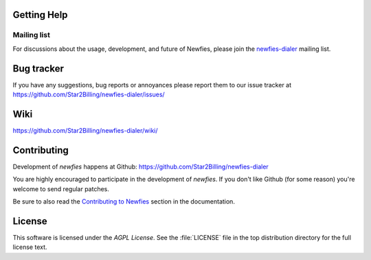 .. _getting-help:

Getting Help
============

.. _mailing-list:

Mailing list
------------

For discussions about the usage, development, and future of Newfies,
please join the `newfies-dialer`_ mailing list. 

.. _`newfies-dialer`: http://groups.google.com/group/newfies-dialer

.. _bug-tracker:

Bug tracker
===========

If you have any suggestions, bug reports or annoyances please report them
to our issue tracker at https://github.com/Star2Billing/newfies-dialer/issues/

.. _wiki:

Wiki
====

https://github.com/Star2Billing/newfies-dialer/wiki/

.. _contributing-short:

Contributing
============

Development of `newfies` happens at Github: https://github.com/Star2Billing/newfies-dialer

You are highly encouraged to participate in the development
of `newfies`. If you don't like Github (for some reason) you're welcome
to send regular patches.

Be sure to also read the `Contributing to Newfies`_ section in the
documentation.

.. _`Contributing to Newfies`: http://ask.github.com/newfies-dialer/contributing.html

.. _license:

License
=======

This software is licensed under the `AGPL License`. See the :file:`LICENSE`
file in the top distribution directory for the full license text.

.. # vim: syntax=rst expandtab tabstop=4 shiftwidth=4 shiftround
